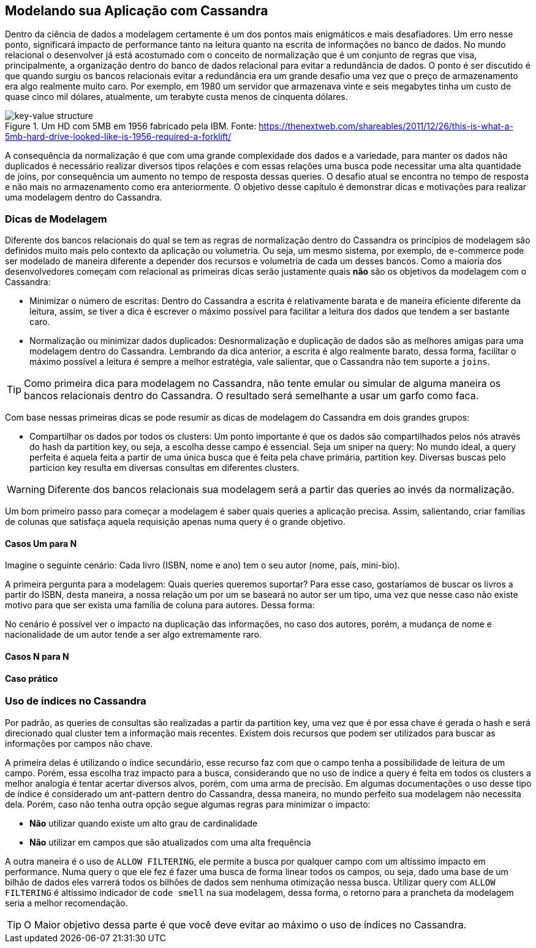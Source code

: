 
== Modelando sua Aplicação com Cassandra


Dentro da ciência de dados a modelagem certamente é um dos pontos mais enigmáticos e mais desafiadores. Um erro nesse ponto, significará impacto de performance tanto na leitura quanto na escrita de informações no banco de dados. No mundo relacional o desenvolver já está acostumado com o conceito de normalização que é um conjunto de regras que visa, principalmente, a organização dentro do banco de dados relacional para evitar a redundância de dados. O ponto é ser discutido é que quando surgiu os bancos relacionais evitar a redundância era um grande desafio uma vez que o preço de armazenamento era algo realmente muito caro. Por exemplo, em 1980 um servidor que armazenava vinte e seis megabytes tinha um custo de quase cinco mil dólares, atualmente, um terabyte custa menos de cinquenta dólares.

.Um HD com 5MB em 1956 fabricado pela IBM. Fonte:  https://thenextweb.com/shareables/2011/12/26/this-is-what-a-5mb-hard-drive-looked-like-is-1956-required-a-forklift/
image::key-value.png[key-value structure]

A consequência da normalização é que com uma grande complexidade dos dados e a variedade, para manter os dados não duplicados é necessário realizar diversos tipos relações e com essas relações uma busca pode necessitar uma alta quantidade de joins, por consequência um aumento no tempo de resposta dessas queries. O desafio atual se encontra no tempo de resposta e não mais no armazenamento como era anteriormente. O objetivo desse capítulo é demonstrar dicas e motivações para realizar uma modelagem dentro do Cassandra.

=== Dicas de Modelagem

Diferente dos bancos relacionais do qual se tem as regras de normalização dentro do Cassandra os princípios de modelagem são definidos muito mais pelo contexto da aplicação ou volumetria. Ou seja, um mesmo sistema, por exemplo, de e-commerce pode ser modelado de maneira diferente a depender dos recursos e volumetria de cada um desses bancos. Como a maioria dos desenvolvedores começam com relacional as primeiras dicas serão justamente quais *não* são os objetivos da modelagem com o Cassandra:

* Minimizar o número de escritas: Dentro do Cassandra a escrita é relativamente barata e de maneira eficiente diferente da leitura, assim, se tiver a dica é escrever o máximo possível para facilitar a leitura dos dados que tendem a ser bastante caro.
* Normalização ou minimizar dados duplicados: Desnormalização e duplicação de dados são as melhores amigas para uma modelagem dentro do Cassandra. Lembrando da dica anterior, a escrita é algo realmente barato, dessa forma, facilitar o máximo possível a leitura é sempre a melhor estratégia, vale salientar, que o Cassandra não tem suporte a `joins`.


TIP: Como primeira dica para modelagem no Cassandra, não tente emular ou simular de alguma maneira os bancos relacionais dentro do Cassandra. O resultado será semelhante a usar um garfo como faca.

Com base nessas primeiras dicas se pode resumir as dicas de modelagem do Cassandra em dois grandes grupos:

* Compartilhar os dados por todos os clusters: Um ponto importante é que os dados são compartilhados pelos nós através do hash da partition key, ou seja, a escolha desse campo é essencial.
Seja um sniper na query: No mundo ideal, a query perfeita é aquela feita a partir de uma única busca que é feita pela chave primária, partition key. Diversas buscas pelo particion key resulta em diversas consultas em diferentes clusters.

WARNING: Diferente dos bancos relacionais sua modelagem será a partir das queries ao invés da normalização.

Um bom primeiro passo para começar a modelagem é saber quais queries a aplicação precisa. Assim, salientando, criar famílias de colunas que satisfaça aquela requisição apenas numa query é o grande objetivo.

==== Casos Um para N



Imagine o seguinte cenário:
Cada livro (ISBN, nome e ano) tem o seu autor (nome, país, mini-bio).

A primeira pergunta para a modelagem:
Quais queries queremos suportar?
Para esse caso, gostaríamos de buscar os livros a partir do ISBN, desta maneira, a nossa relação um por um se baseará no autor ser um tipo, uma vez que nesse caso não existe motivo para que ser exista uma família de coluna para autores. Dessa forma:


No cenário é possível ver o impacto na duplicação das informações, no caso dos autores, porém, a mudança de nome e nacionalidade de um autor tende a ser algo extremamente raro.

==== Casos N para N



==== Caso prático


=== Uso de índices no Cassandra

Por padrão, as queries de consultas são realizadas a partir da partition key, uma vez que é por essa chave é gerada o hash e será direcionado qual cluster tem a informação mais recentes. Existem dois recursos que podem ser utilizados para buscar as informações por campos não chave.

A primeira delas é utilizando o índice secundário, esse recurso faz com que o campo tenha a possibilidade de leitura de um campo. Porém, essa escolha traz impacto para a busca, considerando que no uso de índice a query é feita em todos os clusters a melhor analogia é tentar acertar diversos alvos, porém, com uma arma de precisão. Em algumas documentações o uso desse tipo de índice é considerado um ant-pattern dentro do Cassandra, dessa maneira, no mundo perfeito sua modelagem não necessita dela. Porém, caso não tenha outra opção segue algumas regras para minimizar o impacto:

* *Não* utilizar quando existe um alto grau de cardinalidade
* *Não* utilizar em campos que são atualizados com uma alta frequência

A outra maneira é o uso de `ALLOW FILTERING`, ele permite a busca por qualquer campo com um altíssimo impacto em performance. Numa query o que ele fez é fazer uma busca de forma linear todos os campos, ou seja, dado uma base de um bilhão de dados eles varrerá todos os bilhões de dados sem nenhuma otimização nessa busca. Utilizar query com `ALLOW FILTERING` é altíssimo indicador de `code smell` na sua modelagem, dessa forma, o retorno para a prancheta da modelagem seria a melhor recomendação.

TIP: O Maior objetivo dessa parte é que você deve evitar ao máximo o uso de índices no Cassandra.

